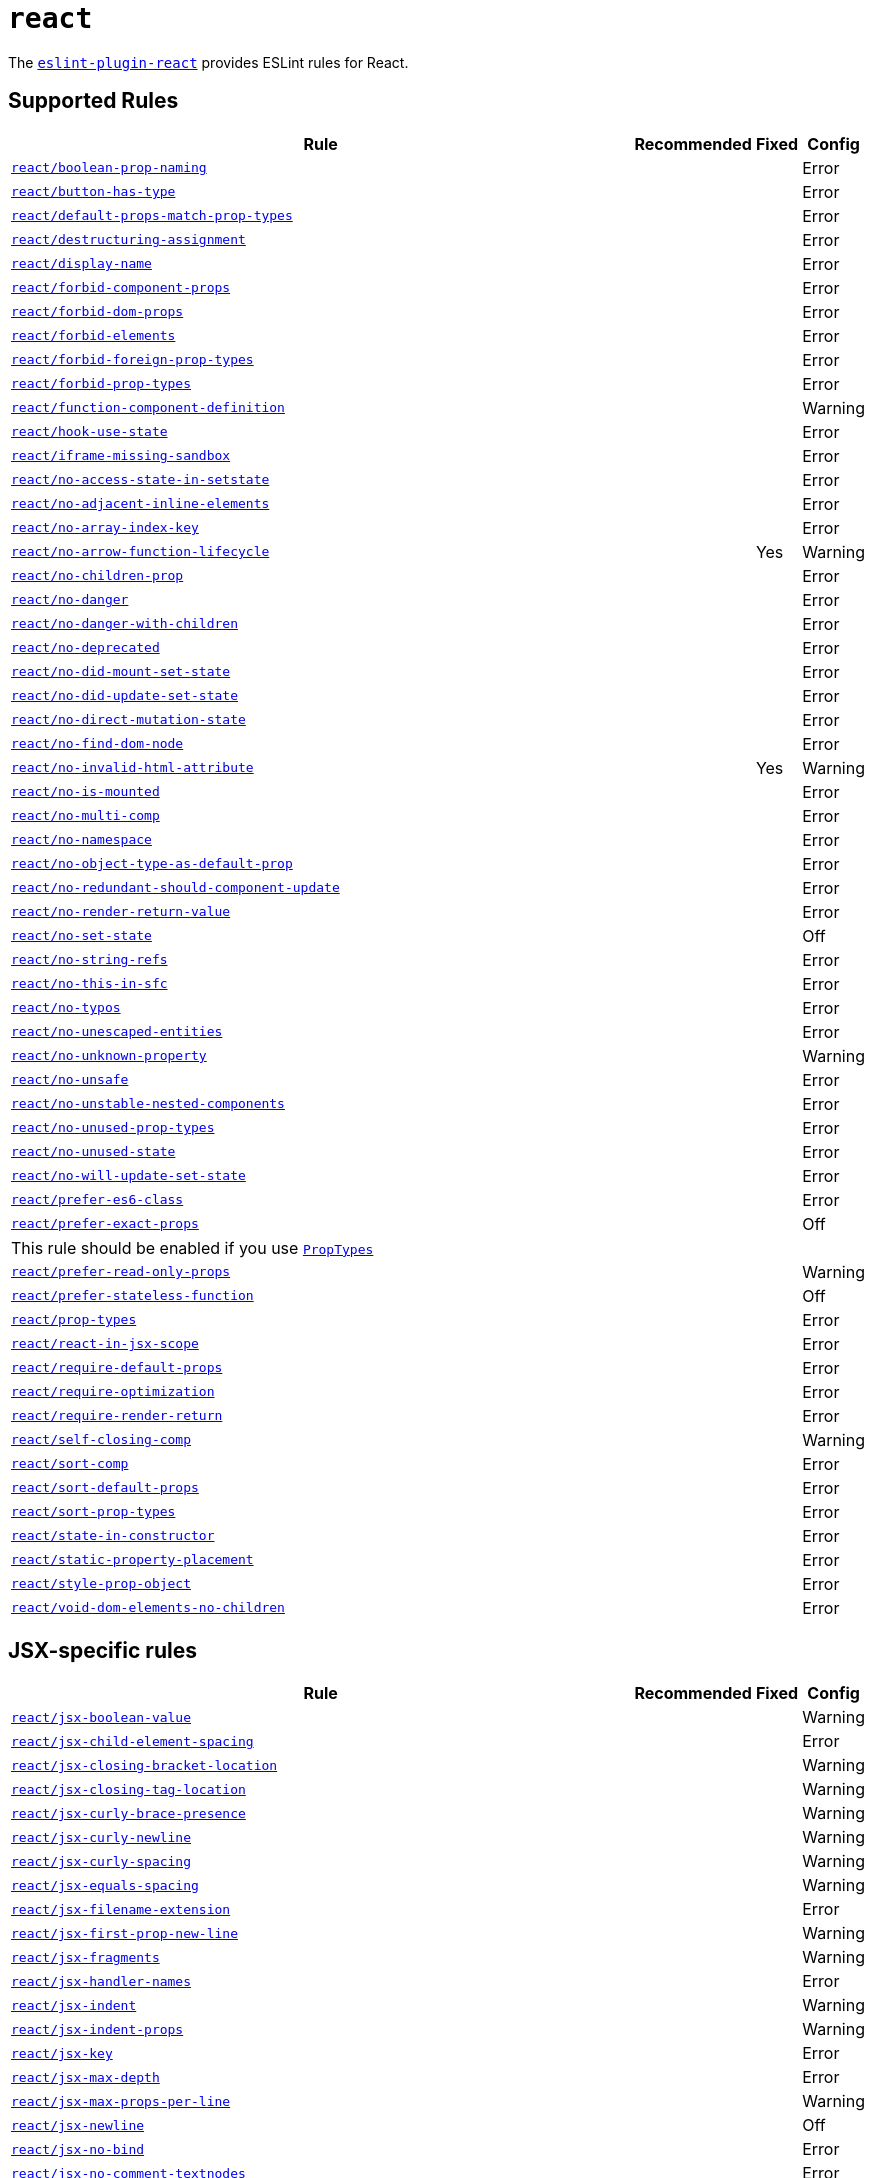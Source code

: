 = `react`
:eslint-react-rules: https://github.com/jsx-eslint/eslint-plugin-react/blob/master/docs/rules

The `link:https://github.com/jsx-eslint/eslint-plugin-react[eslint-plugin-react]` provides ESLint rules for React.


== Supported Rules

[cols="~,1,1,1"]
|===
| Rule | Recommended | Fixed | Config

| `link:{eslint-react-rules}/boolean-prop-naming.md[react/boolean-prop-naming]`
|
|
| Error

| `link:{eslint-react-rules}/button-has-type.md[react/button-has-type]`
|
|
| Error

| `link:{eslint-react-rules}/default-props-match-prop-types.md[react/default-props-match-prop-types]`
|
|
| Error

| `link:{eslint-react-rules}/destructuring-assignment.md[react/destructuring-assignment]`
|
|
| Error

| `link:{eslint-react-rules}/display-name.md[react/display-name]`
|
|
| Error

| `link:{eslint-react-rules}/forbid-component-props.md[react/forbid-component-props]`
|
|
| Error

| `link:{eslint-react-rules}/forbid-dom-props.md[react/forbid-dom-props]`
|
|
| Error

| `link:{eslint-react-rules}/forbid-elements.md[react/forbid-elements]`
|
|
| Error

| `link:{eslint-react-rules}/forbid-foreign-prop-types.md[react/forbid-foreign-prop-types]`
|
|
| Error

| `link:{eslint-react-rules}/forbid-prop-types.md[react/forbid-prop-types]`
|
|
| Error

| `link:{eslint-react-rules}/function-component-definition.md[react/function-component-definition]`
|
|
| Warning

| `link:{eslint-react-rules}/hook-use-state.md[react/hook-use-state]`
|
|
| Error

| `link:{eslint-react-rules}/iframe-missing-sandbox.md[react/iframe-missing-sandbox]`
|
|
| Error

| `link:{eslint-react-rules}/no-access-state-in-setstate.md[react/no-access-state-in-setstate]`
|
|
| Error

| `link:{eslint-react-rules}/no-adjacent-inline-elements.md[react/no-adjacent-inline-elements]`
|
|
| Error

| `link:{eslint-react-rules}/no-array-index-key.md[react/no-array-index-key]`
|
|
| Error

| `link:{eslint-react-rules}/no-arrow-function-lifecycle.md[react/no-arrow-function-lifecycle]`
|
| Yes
| Warning

| `link:{eslint-react-rules}/no-children-prop.md[react/no-children-prop]`
|
|
| Error

| `link:{eslint-react-rules}/no-danger.md[react/no-danger]`
|
|
| Error

| `link:{eslint-react-rules}/no-danger-with-children.md[react/no-danger-with-children]`
|
|
| Error

| `link:{eslint-react-rules}/no-deprecated.md[react/no-deprecated]`
|
|
| Error

| `link:{eslint-react-rules}/no-did-mount-set-state.md[react/no-did-mount-set-state]`
|
|
| Error

| `link:{eslint-react-rules}/no-did-update-set-state.md[react/no-did-update-set-state]`
|
|
| Error

| `link:{eslint-react-rules}/no-direct-mutation-state.md[react/no-direct-mutation-state]`
|
|
| Error

| `link:{eslint-react-rules}/no-find-dom-node.md[react/no-find-dom-node]`
|
|
| Error

| `link:{eslint-react-rules}/no-invalid-html-attribute.md[react/no-invalid-html-attribute]`
|
| Yes
| Warning

| `link:{eslint-react-rules}/no-is-mounted.md[react/no-is-mounted]`
|
|
| Error

| `link:{eslint-react-rules}/no-multi-comp.md[react/no-multi-comp]`
|
|
| Error

| `link:{eslint-react-rules}/no-namespace.md[react/no-namespace]`
|
|
| Error

| `link:{eslint-react-rules}/no-object-type-as-default-prop.md[react/no-object-type-as-default-prop]`
|
|
| Error

| `link:{eslint-react-rules}/no-redundant-should-component-update.md[react/no-redundant-should-component-update]`
|
|
| Error

| `link:{eslint-react-rules}/no-render-return-value.md[react/no-render-return-value]`
|
|
| Error

| `link:{eslint-react-rules}/no-set-state.md[react/no-set-state]`
|
|
| Off

| `link:{eslint-react-rules}/no-string-refs.md[react/no-string-refs]`
|
|
| Error

| `link:{eslint-react-rules}/no-this-in-sfc.md[react/no-this-in-sfc]`
|
|
| Error

| `link:{eslint-react-rules}/no-typos.md[react/no-typos]`
|
|
| Error

| `link:{eslint-react-rules}/no-unescaped-entities.md[react/no-unescaped-entities]`
|
|
| Error

| `link:{eslint-react-rules}/no-unknown-property.md[react/no-unknown-property]`
|
|
| Warning

| `link:{eslint-react-rules}/no-unsafe.md[react/no-unsafe]`
|
|
| Error

| `link:{eslint-react-rules}/no-unstable-nested-components.md[react/no-unstable-nested-components]`
|
|
| Error

| `link:{eslint-react-rules}/no-unused-prop-types.md[react/no-unused-prop-types]`
|
|
| Error

| `link:{eslint-react-rules}/no-unused-state.md[react/no-unused-state]`
|
|
| Error

| `link:{eslint-react-rules}/no-will-update-set-state.md[react/no-will-update-set-state]`
|
|
| Error

| `link:{eslint-react-rules}/prefer-es6-class.md[react/prefer-es6-class]`
|
|
| Error

| `link:{eslint-react-rules}/prefer-exact-props.md[react/prefer-exact-props]`
|
|
| Off
4+| This rule should be enabled if you use `link:https://reactjs.org/docs/typechecking-with-proptypes.html[PropTypes]`

| `link:{eslint-react-rules}/prefer-read-only-props.md[react/prefer-read-only-props]`
|
|
| Warning

| `link:{eslint-react-rules}/prefer-stateless-function.md[react/prefer-stateless-function]`
|
|
| Off

| `link:{eslint-react-rules}/prop-types.md[react/prop-types]`
|
|
| Error

| `link:{eslint-react-rules}/react-in-jsx-scope.md[react/react-in-jsx-scope]`
|
|
| Error

| `link:{eslint-react-rules}/require-default-props.md[react/require-default-props]`
|
|
| Error

| `link:{eslint-react-rules}/require-optimization.md[react/require-optimization]`
|
|
| Error

| `link:{eslint-react-rules}/require-render-return.md[react/require-render-return]`
|
|
| Error

| `link:{eslint-react-rules}/self-closing-comp.md[react/self-closing-comp]`
|
|
| Warning

| `link:{eslint-react-rules}/sort-comp.md[react/sort-comp]`
|
|
| Error

| `link:{eslint-react-rules}/sort-default-props.md[react/sort-default-props]`
|
|
| Error

| `link:{eslint-react-rules}/sort-prop-types.md[react/sort-prop-types]`
|
|
| Error

| `link:{eslint-react-rules}/state-in-constructor.md[react/state-in-constructor]`
|
|
| Error

| `link:{eslint-react-rules}/static-property-placement.md[react/static-property-placement]`
|
|
| Error

| `link:{eslint-react-rules}/style-prop-object.md[react/style-prop-object]`
|
|
| Error

| `link:{eslint-react-rules}/void-dom-elements-no-children.md[react/void-dom-elements-no-children]`
|
|
| Error

|===


== JSX-specific rules

[cols="~,1,1,1"]
|===
| Rule | Recommended | Fixed | Config

| `link:{eslint-react-rules}/jsx-boolean-value.md[react/jsx-boolean-value]`
|
|
| Warning

| `link:{eslint-react-rules}/jsx-child-element-spacing.md[react/jsx-child-element-spacing]`
|
|
| Error

| `link:{eslint-react-rules}/jsx-closing-bracket-location.md[react/jsx-closing-bracket-location]`
|
|
| Warning

| `link:{eslint-react-rules}/jsx-closing-tag-location.md[react/jsx-closing-tag-location]`
|
|
| Warning

| `link:{eslint-react-rules}/jsx-curly-brace-presence.md[react/jsx-curly-brace-presence]`
|
|
| Warning

| `link:{eslint-react-rules}/jsx-curly-newline.md[react/jsx-curly-newline]`
|
|
| Warning

| `link:{eslint-react-rules}/jsx-curly-spacing.md[react/jsx-curly-spacing]`
|
|
| Warning

| `link:{eslint-react-rules}/jsx-equals-spacing.md[react/jsx-equals-spacing]`
|
|
| Warning

| `link:{eslint-react-rules}/jsx-filename-extension.md[react/jsx-filename-extension]`
|
|
| Error

| `link:{eslint-react-rules}/jsx-first-prop-new-line.md[react/jsx-first-prop-new-line]`
|
|
| Warning

| `link:{eslint-react-rules}/jsx-fragments.md[react/jsx-fragments]`
|
|
| Warning

| `link:{eslint-react-rules}/jsx-handler-names.md[react/jsx-handler-names]`
|
|
| Error

| `link:{eslint-react-rules}/jsx-indent.md[react/jsx-indent]`
|
|
| Warning

| `link:{eslint-react-rules}/jsx-indent-props.md[react/jsx-indent-props]`
|
|
| Warning

| `link:{eslint-react-rules}/jsx-key.md[react/jsx-key]`
|
|
| Error

| `link:{eslint-react-rules}/jsx-max-depth.md[react/jsx-max-depth]`
|
|
| Error

| `link:{eslint-react-rules}/jsx-max-props-per-line.md[react/jsx-max-props-per-line]`
|
|
| Warning

| `link:{eslint-react-rules}/jsx-newline.md[react/jsx-newline]`
|
|
| Off

| `link:{eslint-react-rules}/jsx-no-bind.md[react/jsx-no-bind]`
|
|
| Error

| `link:{eslint-react-rules}/jsx-no-comment-textnodes.md[react/jsx-no-comment-textnodes]`
|
|
| Error

| `link:{eslint-react-rules}/jsx-no-constructed-context-values.md[react/jsx-no-constructed-context-values]`
|
|
| Error

| `link:{eslint-react-rules}/jsx-no-duplicate-props.md[react/jsx-no-duplicate-props]`
|
|
| Error

| `link:{eslint-react-rules}/jsx-no-leaked-render.md[react/jsx-no-leaked-render]`
|
| Yes
| Warning

| `link:{eslint-react-rules}/jsx-no-literals.md[react/jsx-no-literals]`
|
|
| Error

| `link:{eslint-react-rules}/jsx-no-script-url.md[react/jsx-no-script-url]`
|
|
| Error

| `link:{eslint-react-rules}/jsx-no-target-blank.md[react/jsx-no-target-blank]`
|
|
| Warning

| `link:{eslint-react-rules}/jsx-no-undef.md[react/jsx-no-undef]`
|
|
| Error

| `link:{eslint-react-rules}/jsx-no-useless-fragment.md[react/jsx-no-useless-fragment]`
|
|
| Warning

| `link:{eslint-react-rules}/jsx-one-expression-per-line.md[react/jsx-one-expression-per-line]`
|
|
| Warning

| `link:{eslint-react-rules}/jsx-pascal-case.md[react/jsx-pascal-case]`
|
|
| Error

| `link:{eslint-react-rules}/jsx-props-no-multi-spaces.md[react/jsx-props-no-multi-spaces]`
|
|
| Warning

| `link:{eslint-react-rules}/jsx-props-no-spreading.md[react/jsx-props-no-spreading]`
|
|
| Error

| `link:{eslint-react-rules}/jsx-sort-default-props.md[react/jsx-sort-default-props]`
|
|
| Off
4+| Depreacted since `eslint-plugin-react` v7.32.0

| `link:{eslint-react-rules}/jsx-sort-props.md[react/jsx-sort-props]`
|
|
| Warning

| `link:{eslint-react-rules}/jsx-space-before-closing.md[react/jsx-space-before-closing]`
|
|
| Off

| `link:{eslint-react-rules}/jsx-tag-spacing.md[react/jsx-tag-spacing]`
|
|
| Warning

| `link:{eslint-react-rules}/jsx-uses-react.md[react/jsx-uses-react]`
|
|
| Error

| `link:{eslint-react-rules}/jsx-uses-vars.md[react/jsx-uses-vars]`
|
|
| Error

| `link:{eslint-react-rules}/jsx-wrap-multilines.md[react/jsx-wrap-multilines]`
|
|
| Warning

|===
